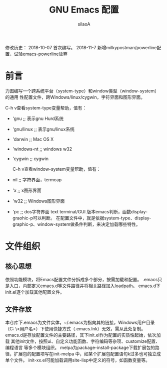 #+TITLE: GNU Emacs 配置
#+AUTHOR: silaoA
#+EMAIL:stsilaoa@gmail.com

修改历史：
2018-10-07 首次编写。
2018-11-7  新增milkypostman/powerline配置，试验emacs-powerline放弃
* 前言
  力图编写一个跨系统平台（system-type）和window类型（window-system）的通用
性配置文件，跨Windows/linux/cygwin，字符界面和图形界面。

  C-h v查看system-type变量帮助，值有：
- 'gnu              ;; 表示gnu Hurd系统
- 'gnu/linux        ;; 表示gnu/linux系统
- 'darwin           ;; Mac OS X
- 'windows-nt       ;; windows w32
- 'cygwin           ;; cygwin

  C-h v查看window-system变量帮助，值有：
- nil               ;; 字符界面，termcap
- 'x                ;; x图形界面
- 'w32              ;; Windows图形界面
- 'pc               ;; dos字符界面
  text terminal/GUI 版本emacs判断，函数display-graohic-p可以判断。
  在配置文件中，就是依据system-type、display-graphic-p、window-system做条件判断，来决定加载哪些特性。

* 文件组织
** 核心思想
   依照功能模块，将Emacs配置文件分拆成多个部分，按需加载和配置。
   .emacs只是入口，内部定义emacs.d等文件路径并将相关路径加入loadpath。
   emacs.d下init.el逐个加载其他配置文件。
** 文件存放
   本仓库下.emacs为文件实体，~/.emacs为指向其的链接，Windows用户目录（C:\user
\<用户名>\AppData\Roaming）下使用快捷方式（.emacs.lnk）无效，需从此处复制。
   emacs.d是存放配置文件的主要路径，其下init.el作为配置的实质性起始，依次加载
其他init文件，按照ui、自定义功能函数、字符编码等杂项、customize配置、编程语言
等多个模块组织。
   melpa为package-install-package下载扩展包的路径，扩展包的配置项写在init-melpa
中，如某个扩展包配置语句k过多也可独立成单个文件。
   init-xx.el可能加载调用site-lisp中定义的符号，如函数变量等。
